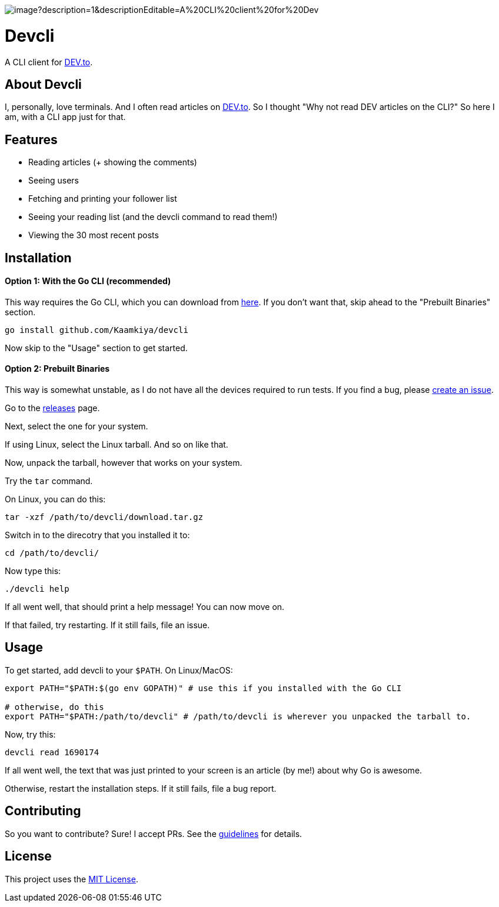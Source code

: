 image::https://socialify.git.ci/Kaamkiya/devcli/image?description=1&descriptionEditable=A%20CLI%20client%20for%20Dev.to&font=Source%20Code%20Pro&forks=1&issues=1&language=1&name=1&owner=1&pattern=Circuit%20Board&pulls=1&stargazers=1&theme=Dark[]

= Devcli

A CLI client for https://dev.to/[DEV.to].

== About Devcli

I, personally, love terminals. And I often read articles on https://dev.to/[DEV.to].
So I thought "Why not read DEV articles on the CLI?"
So here I am, with a CLI app just for that.

== Features

* Reading articles (+ showing the comments)
* Seeing users
* Fetching and printing your follower list
* Seeing your reading list (and the devcli command to read them!)
* Viewing the 30 most recent posts

== Installation

==== Option 1: With the Go CLI (recommended)

This way requires the Go CLI, which you can download from https://go.dev/dl/[here].
If you don't want that, skip ahead to the "Prebuilt Binaries" section.

[source,bash]
----
go install github.com/Kaamkiya/devcli
----

Now skip to the "Usage" section to get started.

==== Option 2: Prebuilt Binaries

This way is somewhat unstable, as I do not have all the devices required to run tests.
If you find a bug, please https://github.com/Kaamkiya/devcli/issues/new/choose[create an issue].

Go to the https://github.com/Kaamkiya/devcli/releases[releases] page.

Next, select the one for your system.

If using Linux, select the Linux tarball.
And so on like that. 

Now, unpack the tarball, however that works on your system.

Try the `tar` command.

On Linux, you can do this:

[source,bash]
----
tar -xzf /path/to/devcli/download.tar.gz
----

Switch in to the direcotry that you installed it to:

[source,bash]
----
cd /path/to/devcli/
----

Now type this:

[source,bash]
----
./devcli help
----

If all went well, that should print a help message! You can now move on.

If that failed, try restarting. If it still fails, file an issue.

== Usage

To get started, add devcli to your `$PATH`. On Linux/MacOS:

[source,bash]
----
export PATH="$PATH:$(go env GOPATH)" # use this if you installed with the Go CLI

# otherwise, do this
export PATH="$PATH:/path/to/devcli" # /path/to/devcli is wherever you unpacked the tarball to.
----

Now, try this:

[source,bash]
----
devcli read 1690174
----

If all went well, the text that was just printed to your screen is an article (by me!) about why Go is awesome.

Otherwise, restart the installation steps. If it still fails, file a bug report.

== Contributing

So you want to contribute? Sure! I accept PRs. See the 
link:.github/CONTRIBUTING.adoc[guidelines] for details.

== License

This project uses the link:LICENSE.txt[MIT License].

